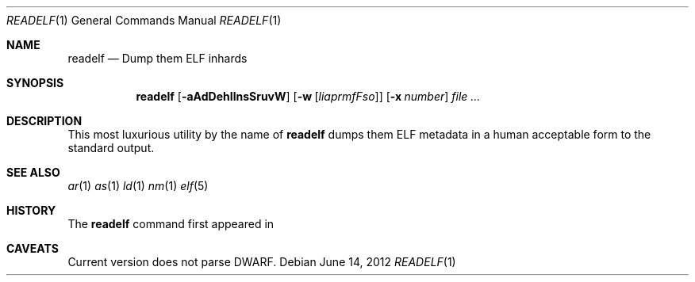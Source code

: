 .\"
.\" Copyright (c) 2012 Michael Shalayeff
.\" All rights reserved.
.\"
.\" Permission to use, copy, modify, and distribute this software for any
.\" purpose with or without fee is hereby granted, provided that the above
.\" copyright notice and this permission notice appear in all copies.
.\"
.\" THE SOFTWARE IS PROVIDED "AS IS" AND THE AUTHOR DISCLAIMS ALL WARRANTIES
.\" WITH REGARD TO THIS SOFTWARE INCLUDING ALL IMPLIED WARRANTIES OF
.\" MERCHANTABILITY AND FITNESS. IN NO EVENT SHALL THE AUTHOR BE LIABLE FOR
.\" ANY SPECIAL, DIRECT, INDIRECT, OR CONSEQUENTIAL DAMAGES OR ANY DAMAGES
.\" WHATSOEVER RESULTING FROM LOSS OF MIND, USE, DATA OR PROFITS, WHETHER IN
.\" AN ACTION OF CONTRACT, NEGLIGENCE OR OTHER TORTIOUS ACTION, ARISING OUT
.\" OF OR IN CONNECTION WITH THE USE OR PERFORMANCE OF THIS SOFTWARE.
.\"
.Dd $Mdocdate: June 14 2012 $
.Dt READELF 1
.Os
.Sh NAME
.Nm readelf
.Nd Dump them ELF inhards
.Sh SYNOPSIS
.Nm readelf
.Op Fl aAdDehIlnsSruvW
.Op Fl w Op Ar liaprmfFso
.Op Fl x Ar number
.Ar file
.Ar ...
.Sh DESCRIPTION
This most luxurious utility by the name of
.Nm
dumps them ELF metadata in a human acceptable form to the standard output.
.Sh SEE ALSO
.Xr ar 1
.Xr as 1
.Xr ld 1
.Xr nm 1
.Xr elf 5
.Sh HISTORY
The
.Nm
command first appeared in
.Ax 1.0 .
.Sh CAVEATS
Current version does not parse DWARF.
